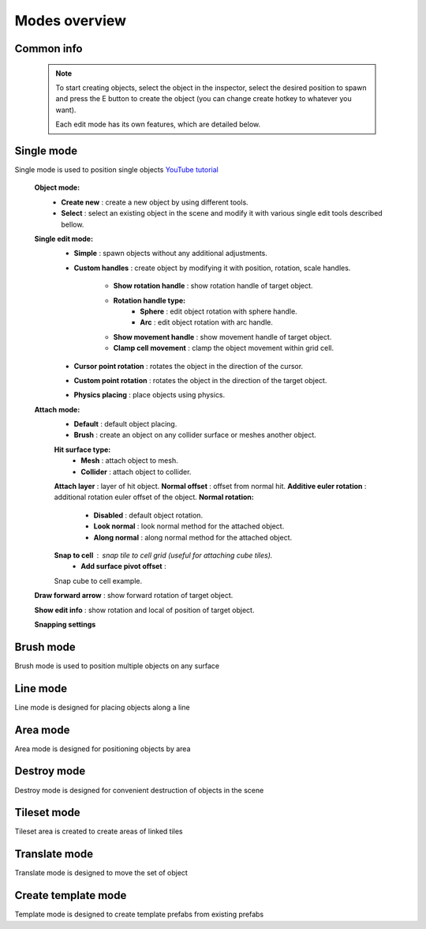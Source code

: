 Modes overview
=====

.. _modes:
	
Common info
------------

	.. note::
		To start creating objects, select the object in the inspector, select the desired position to spawn and press the E button to create the object (you can change create hotkey to whatever you want).
		
		Each edit mode has its own features, which are detailed below.

Single mode
------------

Single mode is used to position single objects
`YouTube tutorial <https://youtu.be/wHtF12qiRgI>`_

	.. image:: images/modes/SingleMode/SingleModeTab1.png
	
	**Object mode:**
		* **Create new** : create a new object by using different tools.
		* **Select** : select an existing object in the scene and modify it with various single edit tools described bellow.
		
	**Single edit mode:**
		* **Simple** : spawn objects without any additional adjustments.
		
		* **Custom handles** : create object by modifying it with position, rotation, scale handles.
		
			.. image:: images/modes/SingleMode/SingleModeTab2.png
				
			* **Show rotation handle** : show rotation handle of target object.
			* **Rotation handle type:**
				* **Sphere** : edit object rotation with sphere handle.
				* **Arc** : edit object rotation with arc handle.
			* **Show movement handle** : show movement handle of target object.
			* **Clamp cell movement** : clamp the object movement within grid cell.

		.. image:: images/modes/SingleMode/SelectEditAnim.gif
	

		* **Cursor point rotation** : rotates the object in the direction of the cursor.
		
		.. image:: images/modes/SingleMode/CursorPointAnim.gif
		

		* **Custom point rotation** : rotates the object in the direction of the target object.
		
		.. image:: images/modes/SingleMode/SingleModeTab4.png
		
			* **Snap Y Axis** : snap target object to the Y axis.
			* **Target point position** : position of target point.
		
		.. image:: images/modes/SingleMode/CustomPointRotationAnim.gif
		
		
		* **Physics placing** : place objects using physics.
		
		.. image:: images/modes/SingleMode/SingleModeTab5.png
		
			* **Simulation settings:**
				* **Auto stop simulation**
				* **Auto destroy falling object** :
					* **Y destroy position** : position below which physical objects are automatically destroyed.
				
			* **Temp rigidbody settings:**
				* **Mass** : mass of temp created physics object.
				* **Drag** : drag value of temp created physics object.
				* **Angular drag** : angular drag value of temp created physics object.
				
			* **Target point position** : position of target point.
			
			.. image:: images/modes/SingleMode/PhysicsPlacingAnim.gif
		
		
	**Attach mode:**
		* **Default** : default object placing.
		* **Brush** : create an object on any collider surface or meshes another object.
		
		.. image:: images/modes/SingleMode/SingleModeTab6.png
		
		.. image:: images/modes/SingleMode/SingleModeTab6-1.png

		**Hit surface type:**
			* **Mesh** : attach object to mesh.
			* **Collider** : attach object to collider.
		**Attach layer** : layer of hit object.
		**Normal offset** : offset from normal hit.
		**Additive euler rotation** : additional rotation euler offset of the object.
		**Normal rotation:**
			* **Disabled** : default object rotation.
			* **Look normal** : look normal method for the attached object.
			* **Along normal** : along normal method for the attached object.
		**Snap to cell** : snap tile to cell grid (useful for attaching cube tiles).
			* **Add surface pivot offset** : 
			
		.. image:: images/modes/SingleMode/SingleModeTab6-2.png
		Snap cube to cell example.
		
		
	**Draw forward arrow** : show forward rotation of target object.
	
	**Show edit info** : show rotation and local of position of target object.
	
	**Snapping settings**
	
	.. image:: images/modes/SingleMode/SingleModeTab7.png
	
		**Enable rotation snapping**
			**Snap angle value** : value of rotation snapping.					
		**Enable position snapping**
			**Snap position value** : value of position snapping.
		**Enable scale snapping**
			**Snap scale value** : value of scale snapping.
			**Scale step** : value of increasing scale by button.

Brush mode
------------

Brush mode is used to position multiple objects on any surface


Line mode
------------

Line mode is designed for placing objects along a line


Area mode
------------

Area mode is designed for positioning objects by area


Destroy mode
------------

Destroy mode is designed for convenient destruction of objects in the scene


Tileset mode
------------

Tileset area is created to create areas of linked tiles

Translate mode
------------

Translate mode is designed to move the set of object


Create template mode
------------

Template mode is designed to create template prefabs from existing prefabs
